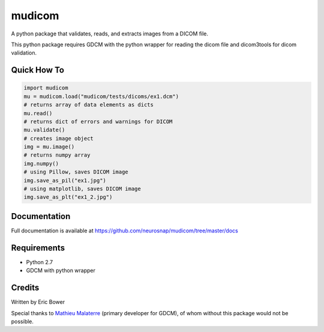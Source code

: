 
mudicom
========

A python package that validates, reads, and extracts images from a DICOM file.

This python package requires GDCM with the python wrapper for reading the 
dicom file and dicom3tools for dicom validation.

Quick How To
------------

.. code:: python

    import mudicom
    mu = mudicom.load("mudicom/tests/dicoms/ex1.dcm")
    # returns array of data elements as dicts
    mu.read()
    # returns dict of errors and warnings for DICOM
    mu.validate()
    # creates image object
    img = mu.image()
    # returns numpy array
    img.numpy()
    # using Pillow, saves DICOM image
    img.save_as_pil("ex1.jpg")
    # using matplotlib, saves DICOM image
    img.save_as_plt("ex1_2.jpg")

Documentation
-------------

Full documentation is available at 
https://github.com/neurosnap/mudicom/tree/master/docs

Requirements
------------

- Python 2.7
- GDCM with python wrapper

Credits
-------

Written by Eric Bower

Special thanks to `Mathieu Malaterre`_ (primary developer for GDCM), 
of whom without this package would not be possible.

.. _Mathieu Malaterre: https://github.com/malaterre
